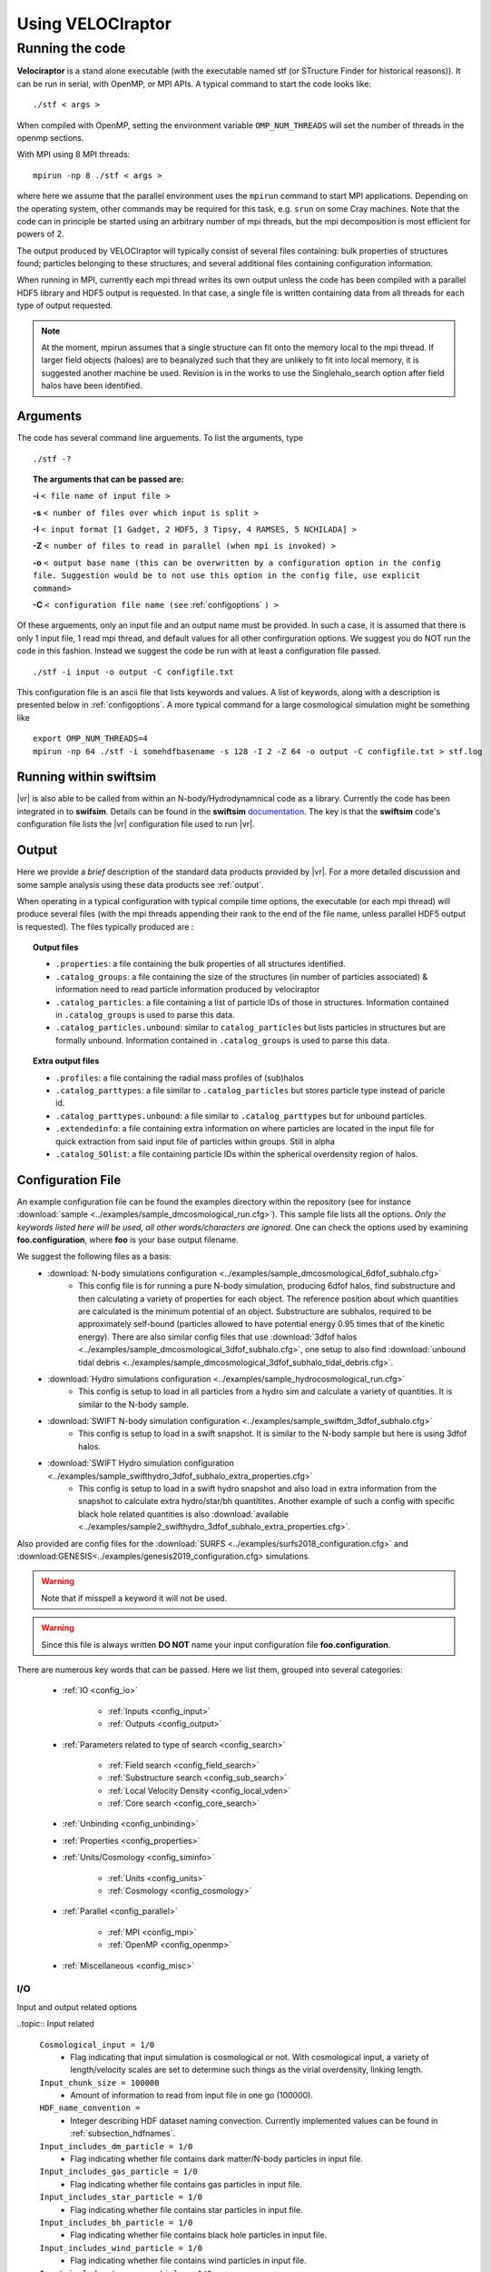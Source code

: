 .. _usage:

Using **VELOCIraptor**
######################

.. _running:

Running the code
================

**Velociraptor** is a stand alone executable (with the executable named stf (or STructure Finder for historical reasons)).
It can be run in serial, with OpenMP, or MPI APIs. A typical command to start the code looks like:
::

 ./stf < args >

When compiled with OpenMP, setting the environment variable ``OMP_NUM_THREADS`` will set the number of threads in the openmp sections.

With MPI using 8 MPI threads:
::

 mpirun -np 8 ./stf < args >

where here we assume that the parallel
environment uses the ``mpirun`` command to start MPI
applications. Depending on the operating system, other commands may be
required for this task, e.g. ``srun`` on some Cray machines. Note that
the code can in principle be started using an arbitrary number of
mpi threads, but the mpi decomposition is most efficient for powers of 2.

The output produced by VELOCIraptor will typically consist of several files containing:
bulk properties of structures found; particles belonging to these structures; and several
additional files containing configuration information.

When running in MPI, currently each mpi thread writes its own output unless
the code has been compiled with a parallel HDF5 library and HDF5 output is requested.
In that case, a single file is written containing data from all threads for each type
of output requested.

.. note:: At the moment, mpirun assumes that a single structure can fit onto the memory local to the mpi thread. If larger field objects (haloes) are to beanalyzed such that they are unlikely to fit into local memory, it is suggested another machine be used. Revision is in the works to use the Singlehalo_search option after field halos have been identified.

.. _cmdargs:

Arguments
---------

The code has several command line arguements. To list the arguments, type
::

    ./stf -?

.. topic:: The arguments that can be passed are:

    **-i** ``< file name of input file >``

    **-s** ``< number of files over which input is split >``

    **-I** ``< input format [1 Gadget, 2 HDF5, 3 Tipsy, 4 RAMSES, 5 NCHILADA] >``

    **-Z** ``< number of files to read in parallel (when mpi is invoked) >``

    **-o** ``< output base name (this can be overwritten by a configuration option in the config file. Suggestion would be to not use this option in the config file, use explicit command>``

    **-C** ``< configuration file name (see`` :ref:`configoptions` ``) >``

Of these arguements, only an input file and an output name must be provided.
In such a case, it is assumed that there is only 1 input file, 1 read mpi thread,
and default values for all other confirguration options. We suggest you do NOT run the code in this fashion.
Instead we suggest the code be run with at least a configuration file passed.
::

    ./stf -i input -o output -C configfile.txt

This configuration file is an ascii file that lists keywords and values.
A list of keywords, along with a description is presented below in :ref:`configoptions`.
A more typical command for a large cosmological simulation might be something like
::

    export OMP_NUM_THREADS=4
    mpirun -np 64 ./stf -i somehdfbasename -s 128 -I 2 -Z 64 -o output -C configfile.txt > stf.log

.. _swiftintegration:

Running within swiftsim
-----------------------

|vr| is also able to be called from within an N-body/Hydrodynamnical code as a library.
Currently the code has been integrated in to **swifsim**. Details can be found
in the **swiftsim** `documentation <http://icc.dur.ac.uk/swift/docs/index.html>`_.
The key is that the **swiftsim** code's configuration file  lists the |vr| configuration file
used to run |vr|.

.. _briefoutput:

Output
------

Here we provide a *brief* description of the standard data products provided by |vr|.
For a more detailed discussion and some sample analysis using these data products see :ref:`output`.

When operating in a typical configuration with typical compile time options,
the executable (or each mpi thread) will produce several files (with the mpi
threads appending their rank to the end of the file name, unless parallel HDF5 output is requested).
The files typically produced are :

.. topic:: Output files

    * ``.properties``: a file containing the bulk properties of all structures identified.
    * ``.catalog_groups``: a file containing the size of the structures (in number of particles associated) & information need to read particle information produced by velociraptor
    * ``.catalog_particles``: a file containing a list of particle IDs of those in structures. Information contained in ``.catalog_groups`` is used to parse this data.
    * ``.catalog_particles.unbound``: similar to ``catalog_particles`` but lists particles in structures but are formally unbound. Information contained in ``.catalog_groups`` is used to parse this data.

.. topic:: Extra output files

    * ``.profiles``: a file containing the radial mass profiles of (sub)halos
    * ``.catalog_parttypes``: a file similar to ``.catalog_particles`` but stores particle type instead of paricle id.
    * ``.catalog_parttypes.unbound``: a file similar to ``.catalog_parttypes`` but for unbound particles.
    * ``.extendedinfo``: a file containing extra information on where particles are located in the input file for quick extraction from said input file of particles within groups. Still in alpha
    * ``.catalog_SOlist``: a file containing particle IDs within the spherical overdensity region of halos.

.. _configoptions:

Configuration File
------------------

An example configuration file can be found the examples directory within the repository
(see for instance :download:`sample <../examples/sample_dmcosmological_run.cfg>`).
This sample file lists all the options. *Only the keywords listed here will be used, all other words/characters are ignored*. One can check the options used by examining **foo.configuration**, where **foo** is your base output filename.

We suggest the following files as a basis:
    * :download:`N-body simulations configuration <../examples/sample_dmcosmological_6dfof_subhalo.cfg>`
        * This config file is for running a pure N-body simulation, producing 6dfof halos, find substructure and then calculating a variety of properties for each object. The reference position about which quantities are calculated is the minimum potential of an object. Substructure are subhalos, required to be approximately self-bound (particles allowed to have potential energy 0.95 times that of the kinetic energy). There are also similar config files that use :download:`3dfof halos <../examples/sample_dmcosmological_3dfof_subhalo.cfg>`, one setup to also find :download:`unbound tidal debris <../examples/sample_dmcosmological_3dfof_subhalo_tidal_debris.cfg>`.
    * :download:`Hydro simulations configuration <../examples/sample_hydrocosmological_run.cfg>`
        * This config is setup to load in all particles from a hydro sim and calculate a variety of quantities. It is similar to the N-body sample.
    * :download:`SWIFT N-body simulation configuration <../examples/sample_swiftdm_3dfof_subhalo.cfg>`
        * This config is setup to load in a swift snapshot. It is similar to the N-body sample but here is using 3dfof halos.
    * :download:`SWIFT Hydro simulation configuration <../examples/sample_swifthydro_3dfof_subhalo_extra_properties.cfg>`
        * This config is setup to load in a swift hydro snapshot and also load in extra information from the snapshot to calculate extra hydro/star/bh quantitites. Another example of such a config with specific black hole related quantities is also :download:`available <../examples/sample2_swifthydro_3dfof_subhalo_extra_properties.cfg>`.

Also provided are config files for the :download:`SURFS <../examples/surfs2018_configuration.cfg>` and :download:GENESIS<../examples/genesis2019_configuration.cfg> simulations.

.. warning:: Note that if misspell a keyword it will not be used.
.. warning:: Since this file is always written **DO NOT** name your input configuration file **foo.configuration**.

There are numerous key words that can be passed. Here we list them, grouped into several categories:

    - :ref:`IO <config_io>`

        - :ref:`Inputs <config_input>`
        - :ref:`Outputs <config_output>`

    - :ref:`Parameters related to type of search <config_search>`

        - :ref:`Field search <config_field_search>`
        - :ref:`Substructure search <config_sub_search>`
        - :ref:`Local Velocity Density <config_local_vden>`
        - :ref:`Core search <config_core_search>`

    - :ref:`Unbinding <config_unbinding>`
    - :ref:`Properties <config_properties>`
    - :ref:`Units/Cosmology <config_siminfo>`

        - :ref:`Units <config_units>`
        - :ref:`Cosmology <config_cosmology>`

    - :ref:`Parallel <config_parallel>`

        - :ref:`MPI <config_mpi>`
        - :ref:`OpenMP <config_openmp>`

    - :ref:`Miscellaneous <config_misc>`


.. _config_io:

I/O
^^^

Input and output related options

.. _config_input:

..topic:: Input related

    ``Cosmological_input = 1/0``
        * Flag indicating that input simulation is cosmological or not. With cosmological input, a variety of length/velocity scales are set to determine such things as the virial overdensity, linking length.
    ``Input_chunk_size = 100000``
        * Amount of information to read from input file in one go (100000).
    ``HDF_name_convention =``
        * Integer describing HDF dataset naming convection. Currently implemented values can be found in :ref:`subsection_hdfnames`.
    ``Input_includes_dm_particle = 1/0``
        * Flag indicating whether file contains dark matter/N-body particles in input file.
    ``Input_includes_gas_particle = 1/0``
        * Flag indicating whether file contains gas particles in input file.
    ``Input_includes_star_particle = 1/0``
        * Flag indicating whether file contains star particles in input file.
    ``Input_includes_bh_particle = 1/0``
        * Flag indicating whether file contains black hole particles in input file.
    ``Input_includes_wind_particle = 1/0``
        * Flag indicating whether file contains wind particles in input file.
    ``Input_includes_tracer_particle = 1/0``
        * Flag indicating whether file contains tracer particles in input file.
    ``Input_includes_extradm_particle = 1/0``
        * Flag indicating whether file contains extra (low resolution) N-body particles in input file from a zoom simulation.
    Gas related input
        ``Gas_internal_property_names = ,``
            * Comma separated list of strings listing extra gas properties to be read from HDF file for which bulk mean/total properties are calculated for objects. Useful way of passing properties like molecular H2 fraction, etc.
        ``Gas_chemistry_names = ,``
            * Comma separated list of strings listing extra chemical properties to be read from HDF file for which bulk mean/total properties are calculated for objects. Useful way of passing properties like molecular H2 fraction, etc.
        ``Gas_chemistry_production_names = ,``
            * Comma separated list of strings listing extra production channels for metals to be read from HDF file for which bulk mean/total properties are calculated for objects. Useful way of passing properties like molecular H2 fraction, etc.
    Star related input
        ``Star_internal_property_names = ,``
            * Comma separated list of strings listing extra star properties to be read from HDF file for which bulk mean/total properties are calculated for objects. Useful way of passing properties like molecular H2 fraction, etc.
        ``Star_chemistry_names = ,``
            * Comma separated list of strings listing extra chemical properties to be read from HDF file for which bulk mean/total properties are calculated for objects. Useful way of passing properties like molecular H2 fraction, etc.
        ``Star_chemistry_production_names = ,``
            * Comma separated list of strings listing extra production channels for metals to be read from HDF file for which bulk mean/total properties are calculated for objects. Useful way of passing properties like molecular H2 fraction, etc.
    Black hole related input
        ``BH_internal_property_names = ,``
            * Comma separated list of strings listing extra black properties to be read from HDF file for which bulk mean/total properties are calculated for objects. Useful way of passing properties like molecular H2 fraction, etc.
        ``BH_chemistry_names = ,``
            * Comma separated list of strings listing extra chemical properties to be read from HDF file for which bulk mean/total properties are calculated for objects. Useful way of passing properties like molecular H2 fraction, etc.
        ``BH_chemistry_production_names = ,``
            * Comma separated list of strings listing extra production channels for metals to be read from HDF file for which bulk mean/total properties are calculated for objects. Useful way of passing properties like molecular H2 fraction, etc.
    Extra DM related input
        ``Extra_dm_internal_property_names = ,``
            * Comma separated list of strings listing extra dm properties to be read from HDF file for which bulk mean/total properties are calculated for objects. Useful for modified dark matter simulations, such as annihilating and self-interactive dark matter.
    Gadget related input
        ``NSPH_extra_blocks =``
            * Integer inticading  the number of extra **SPH** blocks are read in the file if gadget input.
        ``NStar_extra_blocks =``
            * Integer inticading  the number of extra **star** blocks are read in the file if gadget input.
        ``NBH_extra_blocks =``
            * Integer inticading  the number of extra **BH** blocks are read in the file if gadget input.

.. _config_output:

.. topic:: Output related

    ``Output = filename``
        * Output base name. Overrides the name passed with the command line argument **-o**. Only implemented for completeness.
    ``Output_den = filename``
        * A filename for storing the intermediate step of calculating local densities. This is particularly useful if the code is not compiled with **STRUCDEN** & **HALOONLYDEN** (see :ref:`compileoptions`).
    ``Separate_output_files = 1/0``
        * Flag indicating whether separate files are written for field and subhalo groups.
    ``Write_group_array_file = 1/0``
        * Flag indicating whether to producing a file which lists for every particle the group they belong to. Can be used with **tipsy** format or to tag every particle.
    ``Binary_output = 2/1/0``
        * Integer flag indicating type of output.
            - **2** self-describing binar format of HDF5. **Recommended**.
            - **1** raw binary.
            - **0** ASCII.
    ``Extended_output = 1/0``
        * Flag indicating whether produce extended output for quick particle extraction from input catalog of particles in structures
    ``Spherical_overdensity_halo_particle_list_output = 1/0``
        * Flag indicating whether particle IDs identified within the spherical overdensity of field halos is written (to a .catalog_SOlist). Useful if looking at evolution of particles within spherical overdensities.
    ``Sort_by_binding_energy = 1/0``
        * Flag indicating whether particle IDs written in .catalog_particles are sorted by binding energy (1) or potential energy (0).
    ``No_particle_ID_list_output = 1/0``
        * Flag indicating whether particle IDs written (i.e., write the .catalog_\* files). Default is 1. Particle ID files are necessary for constructing merger trees but if just properties of (sub)halos, then turn off.

.. _config_search:

Searching for Structures
^^^^^^^^^^^^^^^^^^^^^^^^

Options related to searching for (sub)halos. General search parameters set particles to be search and the overall type of search.

    ``Particle_search_type = 1/2/3/4``
        * An integer describing what types of particles are searched. A full list of options is in :ref:`subsection_searchtypes`. Typical options are:
            - **1** *All* particles are searched
            - **2** *DarkMatter* particles (which are typically defined as type 1,2,3 for gadget) are searched
            - **3** Star particles (which are typically defined as type 4 for gadget) are searched
            - **4** Gas particles (which are typically defined as type 0 for gadget) are searched
    ``Baryon_searchflag = 0/1/2``
        * An integer indicating gas/stellar search done separately from DM search.
            - **2** field search also altered to treat baryons differently, allowing only DM particles to be used as head links (ie link dm-dm, dm-baryon, but not baryon-baryon nor baryon-dm). Then DM substructure search with baryons associated to closest DM particle in phase-space. **Recommended**.
            - **1** field search run as normal and then substructure search for baryons run using baryons identified in field search.
            - **0** do nothing special for baryon particles.
    ``Search_for_substructure = 1/0``
        * Flag indicating whether field objects are searched for internal substructures. Default is 1 (on)
    ``Singlehalo_search_search = 0/1``
        * Flag indicates that no field search is going to be run and the entire volume will be treated as a background region (halo). Useful if searching for substructures in non-cosmological simulations. But can also be co-opted for other searches using different outlier criteria and FOF algorithms

.. _config_field_search:

.. topic:: Parameters related to field (halo) search

    ``FoF_Field_search_type = 5/4/3``
        * An integer indicating what type of field search is run. There are several
            - **5** standard 3D FOF based algorithm
            - **4** standard 3D FOF based algorithm :strong:`FOLLOWED` by 6D FOF search using the velocity scale defined by the largest halo on particles in 3DFOF groups
            - **3** standard 3D FOF based algorithm :strong:`FOLLOWED` by 6D FOF search using :emphasis:`adaptive` velocity scale for each 3DFOF group on particles in these groups.
    ``Halo_3D_linking_length = 0.2``
        * Linking length used to find configuration space 3D FOF halos. If cosmological file then assumed to be in units of inter particle spacing, if loading in a single halo then can be based on average interparticle spacing calculated, otherwise in input units. Default is 0.2 in interpaticle spacing units.
    ``Halo_velocity_linking_length_factor = 1.0``
        * Multiplicative factor of order unity for the dispersions used in 6D searches. Typical values are order unity as velocity dispersions are used to define the velocity linking length scale.
    ``Halo_6D_linking_length_factor = 1.0``
        * Multiplicative factor of order unity that allows one to use different configuration space linking lengths between 3DFOF and 6DFOF field search. Typically this is 1.0
    ``Halo_6D_vel_linking_length_factor = 1.25``
        * Multiplicative factor of order unity scaling applied to dispersions used in 6DFOF field search. Typical values are 1.25.
    ``Keep_FOF = 0/1``
        * Flag that keeps the 3DFOF if field 6DFOF search is done. This is typically invoked when searching for galaxies as the 3DFOF can be interpreted as the inter halo stellar mass and 6DFOF galaxies.
    ``Minimum_halo_size =-1``
        * Integer that allows field objects (or so-called halos) to require a different minimum size than all other substructures. Ignored if not passed or <0, with halos defaulting to ``Minimum_size`` value.

.. _config_sub_search:

.. topic:: Parameters related to substructure search

    **Note**: default values are fine and typically do not need to be set in the configuration file. Exception would be Minimum_size

    ``FoF_search_type = 1``
        * Integer indicating what type of FOF algorithm to use. Several substructure FOF criteria are implemented (see :ref:`subsection_foftypes` for complete list). Suggested value is **1**, the standard phase-space based, well tested VELOCIraptor criterion.
    ``Outlier_threshold = 2.5``
        * Threshold of sigma level of outliers to be searched which should be order unity but > 1 (default is 2.5)
    ``Significance_level = 1.0``
        * Minimum significance level of a substructure which should be order unity (default is 1)
    ``Velocity_ratio = 2.0``
        * Speed ratio used in linking particles which should be order unity and > 1 (default is 2)
    ``Velocity_opening_angle = 0.10``
        * Angle between velocities when linking (in units of :math:`\pi`) (default is 0.10)
    ``Substructure_physical_linking_length = 0.1``
        * Physical linking length used in phase-space substructure FOF. If cosmological file then assumed to be in units of inter particle spacing, if loading in a single halo then can be based on average interparticle spacing calculated, otherwise in input units. Default is 0.1 in interpaticle spacing units.
    ``CMrefadjustsubsearch_flag = 1/0``
        * Flag indicating whether particles are moved to the rough CM velocity frame of the background before substructures are searched for (default is on)
    ``Iterative_searchflag = 1/0``
        * Flag to use interactive substructure search which is designed to first identify spatially compact candidate outlier regions and then relaxes the criteria to find the more diffuse (in phase-space) regions associate with these candidate structures (default is on)
    ``Iterative_linking_length_factor = 2.0``
        * Factor multiplied with linking length when using iterative method and identifying outlier regions associated with the initial candidate list of spatially compact outlier groups. Typical values are order ``Halo_linking_length_factor`` (2.0)
    ``Iterative_threshold_factor = 1.0``
        * Factor multiplied with threshold when using iterative method and identifying outlier regions associated with the initial candidate list of spatially compact outlier groups. Typical values are order unity.
    ``Iterative_Vratio_length_factor = 1.0``
        * Factor multiplied with speed ratio when using iterative method and identifying outlier regions associated with the initial candidate list of spatially compact outlier groups. Typical values are order unity.
    ``Iterative_ThetaOp_length_factor = 1.0``
        * Factor multiplied with opening angle when using iterative method and identifying outlier regions associated with the initial candidate list of spatially compact outlier groups. Typical values are order unity.
    ``Minimum_size = 20``
        * Minimum number of particles in a (sub)structure (default is 20).

.. _config_local_vden:

.. topic:: Configuration for local density calculation used to identify substructures

    **Note**: default values are fine and typically do not need to be set in the configuration file.

    ``Local_velocity_density_approximate_calculation = 2/1/0``
        * Flag indicating how to calculate computationally expensive local velocity densities.
            - **2** approximative search limited to particles in halos (requires no mpi communication). **Recommended**.
            - **1** approximative search, group particles in leaf nodes of tree
            - **0** full search per particle.
    ``Nsearch_velocity = 32``
        * Number of velocity neighbours used to calculate velocity density (suggested value is 32)
    ``Nsearch_physical = 32``
        * Number of physical neighbours searched to calculate velocity density (suggested value is 256)
    ``Cell_fraction = 0.1``
        * Fraction of a halo contained in a subvolume used to characterize the background (suggested value is 0.01)
    ``Grid_type = 1``
        * Integer describing type of grid used to decompose volume for substructure search (suggested value is 1)
            - **1** standard physical shannon entropy, balanced KD tree volume decomposition into cells. **Recommended**
            - **2** phase phase-space shannon entropy, balanced KD tree volume decomposition into cells
            - **3** simple simple physical balanced KD tree decomposition of volume into cells

.. _config_core_search:

.. topic:: Configuration for core search and growth.

    This either identifies major mergers in DM simulations or used to find galaxies when searching for stars.

    ``Halo_core_search = 0/1/2``
        * Integer allows one to explicitly search for large 6D FOF cores that are indicative of a recent major merger. Since substructure is defined on the scale of the maximum cell size and major mergers typically result two or more phase-space dense regions that are *larger* than the cell size used in reasonable substructure searches, one can identify them using this search. The overall goal is to treat these objects differently than a substructure. However, if 2 is set, then smaller core is treated as substructure and all particles within the FOF envelop are assigned to the cores based on their phase-space distance to core particles.
            - **2** search for cores and growth them. **Recommended**.
            - **1**
            - **0** do not search cores.
    ``Use_adaptive_core_search = 0/1``
        * Flag allows one to run complex adaptive phase-space search for large 6D FOF cores and then use these linking lengths to separate mergers. 0 is simple high density dispersively cold cores with velocity scale adaptive, 1 is adaptive in both configuration & velocity.
    ``Use_phase_tensor_core_growth = 0/1``
        * Flag allows one to run complex phase-space growth of merger remnants (6D FOF cores found). 0 is assignment with simple x and v dispersion to nearest core particle, 1 is phase-space tensor distance assignemnt to CM of core.
    ``Halo_core_ellx_fac =``
        * Factor applied to linking length when identifying merger remnants. Typically values are 0.5
    ``Halo_core_ellv_fac =``
        * Factor applied to local dispersion to define the velocity scale used to identify merger remnants. Typically values are order unity
    ``Halo_core_ncellfac = 0.005``
        * Factor used to determine the minimum number of particles a merger remnants is composed of using number of particles in the halo times this factor. For DM typically values are 0.005.
    ``Halo_core_adaptive_sigma_fac = 2.0``
        * Factor used when running fully adaptive core search, specifies the width of the physical linking length in configuration space dispersion (think of this as how many sigma to include). Typically values are 2. This has been tested on hydrodynamnical simulations to separate galaxy mergers.
    ``Halo_core_num_loops = 10``
        * Allows the core search to iterate, shrinking linking lengths used till the number of cores identified reaches zero or this limit is reached. Allows apative search with larger linking length to be robust.  Typically values are 10, though typically loops run twice.
    ``Halo_core_loop_ellx_fac = 0.75``
        * Factor by which configuration linking length is decreased when running loops for core search.  Typically values are 0.75
    ``Halo_core_loop_ellv_fac = 1.0``
        * Factor by which velocity linking length is decreased when running loops for core search.  Typically values are 1.
    ``Halo_core_loop_elln_fac = 1.2``
        * Factor by which min group size is changed when running loops for core search.  Typically values are order unity & > 1.
    ``Halo_core_phase_significance = 2.0``
        * Significance a core must be in terms of phase-space distance scaled by dispersions (sigma). Typical values are order unity & > 1.

.. topic:: Configuration for cleaning up substructuers that overlap in phase-space.

    Substructures can be merged together if they overlap in phase space.

    ``Structure_phase_merge_dist = 0.25``
        * Phase-distance normalised by dispersions below which structures are merged together. Typical valuse are < 1.
    ``Apply_phase_merge_to_host = 1``
        * Flag whether to also check substructures can be merged with the host background. 1 is on.


.. _config_unbinding:

Unbinding
^^^^^^^^^

Particles in strutures can be checked to see if they are bound relative to a kinetic reference frame (CM of the structure).
This cleans the (sub)structures of spurious objects and particles.

    ``Unbind_flag = 1/0``
        * Flag indicating whether substructures passed through an unbinding routine.
    ``Unbind_Only_With_Baryons flag = 1/0``
        * Flag indicating whether or not substructures should be passed through an unbinding routine only after having baryons added. This applies to running velociraptor on a simulation containing all different types of particles where substructure is searched using initially dark matter particles before adding baryons in a phase-space search.
    ``Unbinding_type = 1/0``
        * Integer setting the unbinding criteria used. Either just remove particles deemeed "unbound" (**1**), that is those with :math:`\alpha T+W>0` given by ``Allowed_kinetic_potential_ratio``, or (**0**) additionally removes "unbound" and least bound particles till system also has a true bound fraction > ``Min_bound_mass_frac``.
    ``Allowed_kinetic_potential_ratio =``
        * Ratio of kinetic to potential energy at which a particle is still considered bound, ie: particle is still bound if :math:`\alpha T+W<0`, so :math:`\alpha=1` would be standard unbinding and :math:`\alpha<1` allows one to identify unbound tidal debris. Given that **VELOCIraptor** was designed to identify tidal streams, it makes little sense to have this set to 1 unless explicitly required. Note that the code still separates particles into bound and unbound. Values of :math:`\alpha\geq 0.2` seems to minimize the number of false positives in tidal debris while still identifying completely unbound tidal debris.
    ``Min_bound_mass_frac =``
        * Minimum fraction of particles that must be self-bound. If interested in identifying tidal debris, ues values of 0.2, for self-bound substructures, use :math:`\gtrsim 0.5`
    ``Bound_halos = 0/1/2``
        * Integer that ignores the boundness of field structures (haloes) (**0**), checks if they are self bound only before (**1**) or also after (**2**) substructures have been identified and extracted from the halo. Demanding boundness after substructure search can have interesting consequences as it is possible that a multiple merger will appear as a single FOF halo, however all with all the cores removed, the FOF halo is actually an unbound structure.
    ``Keep_background_potential = 1/0``
        * Flag indicating whether while checking if a structure is bound, to treat the candidate structure in isolation, updating the potential continuously, or leave the background potential.  background sea. When finding tidal debris, it is useful to keep the background. \ref Options.uinfo & \ref UnbindInfo.bgpot \n
    ``Kinetic_reference_frame_type = 0/1``
        * Integer that sets the kinetic frame when determining whether particle is bound. Default is to use the centre-of-mass velocity frame (0) but can also use region around minimum of the potential (1).
    ``Min_npot_ref = 10``
        * The minimum number of particles used to calculate the velocity of the minimum of the potential (default is 10).
    ``Frac_pot_ref = 0.1``
        * Fraction of particles used to calculate the velocity of the minimum of the potential (0.1). If smaller than ``Min_npot_ref``, that is used.
    ``Unbinding_max_unbound_removal_fraction_per_iteration = 0.5``
        * Maximum fraction of unbound particles removed per iteration in unbinding process.
    ``Unbinding_max_unbound_fraction = 0.95``
        * Maximum fraction of particles that can be considered unbound before group removed entirely and is not processed iteratively.
    ``Unbinding_max_unbound_fraction_allowed = 0.005``
        * Maximum fraction of unbound particles allowed after unbinding. If set to zero, all unbound particles removed.
    ``Approximate_potential_calculation = 1/0``
        * Calculate potentials using significantly faster approximate method (which with standard settings has an erorr 1e-3). Default is 0 (off).
    ``Approximate_potential_calculation_particle_number_fraction = 0.1``
        * Use 0.1 of all particles in object to calculate gravitational potential (values of <0.01 can lead to larger errors, values of >0.2 cause calculation to not be significantly faster than standard calculation).
    ``Approximate_potential_calculation_min_particle = 5000``
        * Use a minimum of 5000 particles in approximate method. Approximate method should only be used for well resolved objects as error increases with less well resolved objects and the speed up is not as significant.

.. _config_properties:

Properties
^^^^^^^^^^

Configuration options related to the bulk properties calculated.

    ``Inclusive_halo_mass = 3/2/1/0``
        * Flag indicating whether inclusive masses are calculated for field objects.
            - **3** indicates inclusive SO masses are calculated after substructure is found.
            - **2** indicates inclusive SO masses are calculated before substructure is found.
            - **1** indicates inclusive SO masses are calculated before substructure is found but limited to particles in the halo.
            - **0** indicates masses exclusive.
    ``Iterate_cm_flag = 0``
        * Flag indicating whether to iteratively find the centre-of-mass of an object (1) or simply deterine bulk centre of mass and centre of mass velocity (0). Calculation is based on all particles exclusively belonging to the object.
    ``Reference_frame_for_properties = 2``
        * Flag indicating what reference position to use when calculating radially dependent properties.
            - **2** use the position of the particle with the minimum potential.
            - **1** use the position of the most bound particle.
            - **0** use the centre-of-mass.
    ``Particle_type_for_reference_frames = -1``
        * Flag indicating what particle type is used to determine the minimum potential reference position.
            - **-1** all particle types
            - **0-6** other int correspond to a specific particle type. For instance 1 would be dark matter particles 
    ``Extensive_halo_properties_output = 1``
        * Flag indicating that one should calculate more properties for objects, such as angular momentum in spherical overdensity apertures.
    ``Extensive_gas_properties_output = 1``
        * Flag indicating that in addition to calculating extra halo properties also calculate gas content in spherical overdensity apertures as well as their angular momentum. Must be used in conjunction with ``Extensive_halo_properties_output = 1``.
    ``Extensive_star_properties_output = 1``
        * Flag indicating that in addition to calculating extra halo properties also calculate stellar content in spherical overdensity apertures as well as their angular momentum. Must be used in conjunction with ``Extensive_halo_properties_output = 1``.
    Aperture related config options
        ``Calculate_aperture_quantities = 1``
            * Flag on whether to calculate aperture related masses, dispersions, metallicities
        ``Number_of_apertures = 6``
            * Number of spherical apertures
        ``Aperture_values_in_kpc = 3,5,10,30,50,100,``
            * Comma separated list of values in kpc
        ``Number_of_projected_apertures = 3``
            * Number of projected apertures. Code calculates 3 projections per aperture: x, y, z.
        ``Projected_aperture_values_in_kpc=10,50,100,``
            * Comma separated list of values in kpc
    Spherical overdensity related config options
        ``Number_of_overdensities = 5``
            * Number of spherical overdensities
        ``Overdensity_values_in_critical_density=25,100,500,1000,2500,``
            * Comma separated list of spherical overdensity thresholds in units of the critical density in cosmological simulations
    Radial profile related config options
        ``Calculate_radial_profiles = 1``
            * Flag on whether to calculate radial profiles of masses
        ``Radial_profile_norm = 0``
            * Flag setting the radial normalisation and scaling. Default is log rad bins, in proper kpc
        ``Number_of_radial_profile_bin_edges = 9``
            * Number of bin edges listed. Assumes lowest bin edge is r=0.
        ``Radial_profile_bin_edges = -2.,-1.50,-1.00,-0.50,0.00,0.50,1.00,1.50,2.00``
            * Comma separated list of (log) r bin edges. Here example is for log r in proper kpc binning so values are log(r).

.. topic:: Configuration for Extra Properties

    These are configuration options related to the bulk properties calculated based on extra
    properties of the particles. For instance, if hydro particles have a field called ``Turbulence``
    that contains some quantity of the internal turbulent energy and one wanted to calculate the
    average of this value for an object, one would use these options to load data from an HDF5 file
    (other inputs are not so easily parsed, making this not an option). One needs to provide what calculation
    to do (in the form of an integer flag specifying the calculation) and a string indicating the units.
    If the input is in the form of a 2D array from which a particular column is to be used, one can also
    set an index. The result is sorted in an output field that contains the name of the input field,
    the index (if >0), and a simple string describing the function and ending with particle type,
    ie: ``Turbulence_average_gas``
    These config options are combinations of particle type, categories and entry types.
    A full entry must be provided in a comma separated list and terminate in a comma.

    * Currently implemented are options for
        * ``Gas_``
        * ``Stars_``
        * ``BH_``
        *  ``Extra_DM_``
    * The currently catagories of properties are (except for ``Extra_DM`` which only has the first listed). An input field can be specified a number of times with different desired calculations to be run.
        * ``_internal_property``
        * ``_chemistry``
        * ``_chemistry_production``
    * The entries are
        * ``_names``
        * ``_index_in_file``
        * ``_calculation_type``
        * ``_input_output_unit_conversion_factors``
        * ``_output_units``

    Calculations allowed are as follows. You can add **massweighted** to any
    entry to calculate the mass weighted quantity. Note at entries should be lower case.
        * average
        * total
        * std (standard deviation)
        * min
        * max
        * logaverage (average(log(x)))
        * logstd (std(log(x)))

    Output units are indices of standard units separated by colons along with any additional
    extra units which are added as strings to the name of the output. The standard units
    for which indices can be provided are
        * Mass (where conversion to solar mass provided can be used to convert output to known units)
        * Length (where conversion to kpc provided can be used to convert output to known units)
        * Velocity (where conversion to km/s provided can be used to convert output to known units)
        * Time (where conversion to Gyrs provided can be used to convert output to known units)
    Thus to specify mass per unit time^2 and another entry with force, as an example, one would use a string of
        * "1:0:0:-2:,1:0:1:-1:,"

    This does require the input to be converted appropriately to match the units of mass, length, velocity, time.
    This attribute information will be stored the attributes associated with the data set, similar to other fields.
    One can also provide complex units with a string that will be stored in a attribute **Dimension_Extra_Info**
        * "cookies_per_person,"

    One can also calculate total or average in apertures provided aperture
    quantities are being calculated.
        * aperture_total
        * aperture_average

    Example extra hydro Properties related config options
        ``Gas_internal_property_names = ,``
            * Names of fields to be read from an input HDF5 file that relate to hydro quantities, for which calculations can be done
        ``Gas_internal_property_index_in_file = ,``
            * Index in 2d array to be read from an input HDF5, useful for fields like metallicity where it is common to have an entry for each element
        ``Gas_internal_property_calculation_type = ,``
            * Integer flag indicating what calculation is to be done.
        ``Gas_internal_property_input_output_unit_conversion_factors = ,``
            * Float storing the conversion factor (if not 1.0) to take input units to output units.
        ``Gas_internal_property_output_units = ,``
            * String storing the units of the output.

.. _config_siminfo:

Simulation Info
^^^^^^^^^^^^^^^

Options related to the input and output units and cosmology.

.. _config_units:

.. topic:: Units

    Set internal (and output) units and conversion factors to well known units

    ``Length_input_unit_conversion_to_output_unit =``
        * Factor by which input length unit is scaled, setting the internal code and output unit
    ``Velocity_input_unit_conversion_to_output_unit =``
        * Factor by which input velocity unit is scaled, setting the internal code and output unit
    ``Mass_input_unit_conversion_to_output_unit =``
        * Factor by which input mass unit is scaled, setting the internal code and output unit
    ``Metallicity_input_unit_conversion_to_output_unit =``
        * Factor by which input metallicity unit is scaled, setting the internal code and output unit
    ``Star_formation_rate_input_unit_conversion_to_output_unit =``
        * Factor by which input star formation rate of gas unit is scaled, setting the internal code and output unit
    ``Stellar_age_input_unit_conversion_to_output_unit =``
        * Factor by which input stellar ages unit is scaled, setting the internal code and output unit
    ``Stellar_age_input_is_cosmological_scalefactor =``
        * 0/1 to indicate whether stellar age is cosmological scale factor 
    ``Star_formation_rate_input_is_specific_star_formation_rate =``
        * 0/1 to indicate whether star formation rates are specific star formation rates 
    ``Gas_star_forming_rate_threshold =``
        * Value in code units that splits gas from star forming and non-star forming. Default value is 0
    ``Gravity =``
        * Gravity in the internal output units, that is should be set such that :math:`v^2=Gm/r`, where v,m,r are the internal velocity, mass and length units. Note that this does not have to be provided as it will be calculated based on the output units (that indicate how they are converted to kpc, km/s etc) and the gravitational constant of 6.67430e-11 kg^-1 m^3 / s^2. A warning will be given if the provided gravitational constant differs significantly from the expected value given the output.
    ``Hubble_unit =``
        * Unit of Hubble expansion in internal output units (from normal km/s/Mpc use 100). Like the gravitational constant, this does not have to be provided as it will be calculated from the output units. A warning will be given if provided value differs significantly from the expected value given the output. This is ignored if non-cosmological input
    ``Mass_value =``
        * If code is compiled not to store mass using the option **NOMASS** (see :ref:`compileoptions`) then set this value.
    ``Length_unit_to_kpc =``
        * Specify the conversion factor from the output unit to kpc
    ``Velocity_unit_to_kms =``
        * Specify the conversion factor from the output unit to km/s
    ``Mass_unit_to_solarmass =``
        * Specify the conversion factor from the output unit to solar masses
    ``Stellar_age_to_yr =``
        * Specify the conversion factor from the output unit to yr
    ``Comoving_units = 1/0``
        * Flag indicating whether the properties output is in physical or comoving little h units.

.. _config_cosmology:

.. topic:: Cosmology

    If input is cosmological, then for some input formats (gadget, HDF), these quantites can be read from the input file. Tipsy formats require that these be set in the configuration file.

    ``Period = 0``
        * Period of the box in input units.
    ``Scale_factor = 1.0``
        * Scale factor time
    ``h_val = 1.0``
        * The "little h" value often used in cosmological simulations.
    ``Omega_m = 1.0``
        * Matter density in units of the critical density at z=0 used in cosmological simulations.
    ``Omega_Lambda = 0.0``
        * Energy density of the cosmological constant (or dark energy ) in units of the critical density at z=0 used in cosmological simulations.
    ``Omega_cdm = 1.0``
        * Dark matter density in units of the critical density at z=0 used in cosmological simulations. For non-standard DM models (annihilating, decaying, coupled), may be useful to provide the current DM density.
    ``Omega_b = 0.0``
        * Baryon density in units of the critical density at z=0 used in cosmological simulations.
    ``Omega_r = 0.0``
        * Radiation density in units of the critical density at z=0 used in cosmological simulations. Typically 0 (negligible).
    ``Omega_nu = 0.0``
        * Neutrino density in units of the critical density at z=0 used in cosmological simulations. Typically 0 (negligible).
    ``Omega_k = 0.0``
        * Curvature density in units of the critical density at z=0 used in cosmological simulations. Typically 0 (flat).
    ``Omega_DE = 0.0``
        * Dark Energy density in units of the critical density at z=0 used in cosmological simulations. This is addition to (or replacing) the energy density of the cosmological constant and has an associated equation of state, :math:`w_{DE}`.
    ``w_of_DE = -1.0``
        * Equation of state of the dark energy fluid, :math:`w=\frac{p}{\rho}`. This is not necessary unless one is using a cosmological simulation with :math:`w\neq -1`. Currently not fully implemented.
    ``Virial_density = 200.0``
        * Virial overdensity in units of the background matter density used in cosmological simulations. If -1, then the Bryan & Norman 1998 virial density is calculated based on a LCDM cosmology, otherwise overrides the Bryan & Norman calculation.
    ``Critical_density = 1.0``
        * Critical density in input units used in cosmological simulations.

.. _config_parallel:

Parallel
^^^^^^^^

Options related to MPI/OpenMP/Pthread parallelisation.

.. _config_mpi:

.. topic:: MPI

    MPI specific options

    ``MPI_part_allocation_fac = 0.1``
        * Factor used in memory allocated in mpi mode to store particles is (1+factor)* the memory need for the initial mpi decomposition. This factor should be >0 and is mean to allow a little room for particles to be exchanged between mpi threads withouth having to require new memory allocations and copying of data.
    ``MPI_particle_total_buf_size =``
        * Total memory size in bytes used to store particles in temporary buffer such that particles are sent to non-reading mpi processes in chunks of size buffer_size/NProcs/sizeof(Particle).
    ``MPI_number_of_tasks_per_write =``
        * Number of mpi tasks that are grouped for collective HDF5 writes is parallel HDF5 is enabled. Net result is that the total number of files written is ceiling(Number of MPI tasks)/(Number of tasks per write)
    ``MPI_use_zcurve_mesh_decomposition = 1/0``
        * Whether to use a z-curve spatial decomposition (advised). Default is true
    ``MPI_zcurve_mesh_decomposition_min_num_cells_per_dim =``
        * Minimum number of cells per dimension from which to construct a mesh used in the z-curve decomposition. Min number is 8. Code does use
        number of processors to scale mesh resolution using NProcs^(1/3)*2 if > 8. For zooms, advised to set this to a high value corresponding to
        the order of a few times Lbox/Zoom_region_length.

.. _config_openmp:

.. topic:: OpenMP specific parallelisation options

        ``OMP_run_fof = 1``
            * Flag indicating whether to run FOF searches with OpenMP threads.
        ``OMP_fof_region_size = 100000000``
            * Number of particles per OpenMP region.

.. _config_misc:

Miscellaneous
^^^^^^^^^^^^^

    Other configuration options

    ``Snapshot_value =``
        * If halo ids need to be offset to some starting value based on the snapshot of the output (say to make temporally unique halo ids that are useful for some halo merger tree codes), one can specific a snapshot number. All halo ids will be listed as internal haloid + snapnum * :math:`10^{12}` (or if using 32 bit integers and 64 bit integers, then ids offset by :math:`10^{6}`).
    ``Effective_Resolution =``
        * If running a multiple resolution zoom simulation, simple method of scaling the linking length by using the period and this effective resolution, ie: :math:`p/N_{\rm eff}`
    ``Verbose = 0/1/2``
        * Integer indicating how talkative the code is (2 very verbose, 1 verbose, 0 quiet).


.. _subsection_searchtypes:

Particle search types
^^^^^^^^^^^^^^^^^^^^^

List of particle types (and combinations) that can be searched are

.. doxygengroup:: SEARCHTYPES

.. _subsection_foftypes:

FOF search types
^^^^^^^^^^^^^^^^

List of fof aglorithms implemented are

.. doxygengroup:: FOFTYPES


.. _subsection_hdfnames:

HDF Input
^^^^^^^^^

List of naming conventions are

.. doxygengroup:: HDFNAMES

For complete discussion of implementation see :download:`../src/hdfitems.h`
